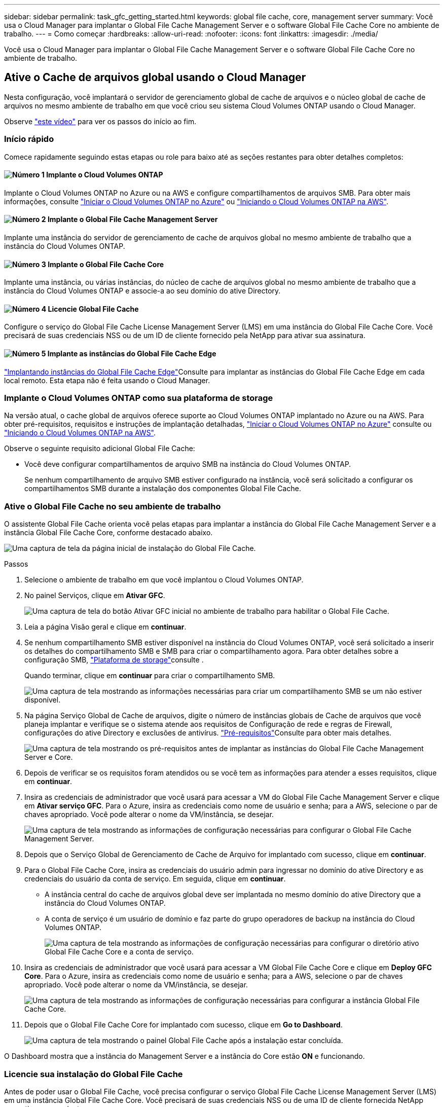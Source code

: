 ---
sidebar: sidebar 
permalink: task_gfc_getting_started.html 
keywords: global file cache, core, management server 
summary: Você usa o Cloud Manager para implantar o Global File Cache Management Server e o software Global File Cache Core no ambiente de trabalho. 
---
= Como começar
:hardbreaks:
:allow-uri-read: 
:nofooter: 
:icons: font
:linkattrs: 
:imagesdir: ./media/


[role="lead"]
Você usa o Cloud Manager para implantar o Global File Cache Management Server e o software Global File Cache Core no ambiente de trabalho.



== Ative o Cache de arquivos global usando o Cloud Manager

Nesta configuração, você implantará o servidor de gerenciamento global de cache de arquivos e o núcleo global de cache de arquivos no mesmo ambiente de trabalho em que você criou seu sistema Cloud Volumes ONTAP usando o Cloud Manager.

Observe link:https://www.youtube.com/watch?v=TGIQVssr43A["este vídeo"^] para ver os passos do início ao fim.



=== Início rápido

Comece rapidamente seguindo estas etapas ou role para baixo até as seções restantes para obter detalhes completos:



==== image:number1.png["Número 1"] Implante o Cloud Volumes ONTAP

[role="quick-margin-para"]
Implante o Cloud Volumes ONTAP no Azure ou na AWS e configure compartilhamentos de arquivos SMB. Para obter mais informações, consulte link:task_deploying_otc_azure.html["Iniciar o Cloud Volumes ONTAP no Azure"^] ou link:task_deploying_otc_aws.html["Iniciando o Cloud Volumes ONTAP na AWS"^].



==== image:number2.png["Número 2"] Implante o Global File Cache Management Server

[role="quick-margin-para"]
Implante uma instância do servidor de gerenciamento de cache de arquivos global no mesmo ambiente de trabalho que a instância do Cloud Volumes ONTAP.



==== image:number3.png["Número 3"] Implante o Global File Cache Core

[role="quick-margin-para"]
Implante uma instância, ou várias instâncias, do núcleo de cache de arquivos global no mesmo ambiente de trabalho que a instância do Cloud Volumes ONTAP e associe-a ao seu domínio do ative Directory.



==== image:number4.png["Número 4"] Licencie Global File Cache

[role="quick-margin-para"]
Configure o serviço do Global File Cache License Management Server (LMS) em uma instância do Global File Cache Core. Você precisará de suas credenciais NSS ou de um ID de cliente fornecido pela NetApp para ativar sua assinatura.



==== image:number5.png["Número 5"] Implante as instâncias do Global File Cache Edge

[role="quick-margin-para"]
link:task_deploy_gfc_edge_instances.html["Implantando instâncias do Global File Cache Edge"^]Consulte para implantar as instâncias do Global File Cache Edge em cada local remoto. Esta etapa não é feita usando o Cloud Manager.



=== Implante o Cloud Volumes ONTAP como sua plataforma de storage

Na versão atual, o cache global de arquivos oferece suporte ao Cloud Volumes ONTAP implantado no Azure ou na AWS. Para obter pré-requisitos, requisitos e instruções de implantação detalhadas, link:task_deploying_otc_azure.html["Iniciar o Cloud Volumes ONTAP no Azure"^] consulte ou link:task_deploying_otc_aws.html["Iniciando o Cloud Volumes ONTAP na AWS"^].

Observe o seguinte requisito adicional Global File Cache:

* Você deve configurar compartilhamentos de arquivo SMB na instância do Cloud Volumes ONTAP.
+
Se nenhum compartilhamento de arquivo SMB estiver configurado na instância, você será solicitado a configurar os compartilhamentos SMB durante a instalação dos componentes Global File Cache.





=== Ative o Global File Cache no seu ambiente de trabalho

O assistente Global File Cache orienta você pelas etapas para implantar a instância do Global File Cache Management Server e a instância Global File Cache Core, conforme destacado abaixo.

image:screenshot_gfc_install1.png["Uma captura de tela da página inicial de instalação do Global File Cache."]

.Passos
. Selecione o ambiente de trabalho em que você implantou o Cloud Volumes ONTAP.
. No painel Serviços, clique em *Ativar GFC*.
+
image:screenshot_gfc_install2.png["Uma captura de tela do botão Ativar GFC inicial no ambiente de trabalho para habilitar o Global File Cache."]

. Leia a página Visão geral e clique em *continuar*.
. Se nenhum compartilhamento SMB estiver disponível na instância do Cloud Volumes ONTAP, você será solicitado a inserir os detalhes do compartilhamento SMB e SMB para criar o compartilhamento agora. Para obter detalhes sobre a configuração SMB, link:concept_before_you_begin_to_deploy_gfc.html#storage-platform-volumes["Plataforma de storage"^]consulte .
+
Quando terminar, clique em *continuar* para criar o compartilhamento SMB.

+
image:screenshot_gfc_install3.png["Uma captura de tela mostrando as informações necessárias para criar um compartilhamento SMB se um não estiver disponível."]

. Na página Serviço Global de Cache de arquivos, digite o número de instâncias globais de Cache de arquivos que você planeja implantar e verifique se o sistema atende aos requisitos de Configuração de rede e regras de Firewall, configurações do ative Directory e exclusões de antivírus. link:concept_before_you_begin_to_deploy_gfc.html#prerequisites["Pré-requisitos"]Consulte para obter mais detalhes.
+
image:screenshot_gfc_install4.png["Uma captura de tela mostrando os pré-requisitos antes de implantar as instâncias do Global File Cache Management Server e Core."]

. Depois de verificar se os requisitos foram atendidos ou se você tem as informações para atender a esses requisitos, clique em *continuar*.
. Insira as credenciais de administrador que você usará para acessar a VM do Global File Cache Management Server e clique em *Ativar serviço GFC*. Para o Azure, insira as credenciais como nome de usuário e senha; para a AWS, selecione o par de chaves apropriado. Você pode alterar o nome da VM/instância, se desejar.
+
image:screenshot_gfc_install5.png["Uma captura de tela mostrando as informações de configuração necessárias para configurar o Global File Cache Management Server."]

. Depois que o Serviço Global de Gerenciamento de Cache de Arquivo for implantado com sucesso, clique em *continuar*.
. Para o Global File Cache Core, insira as credenciais do usuário admin para ingressar no domínio do ative Directory e as credenciais do usuário da conta de serviço. Em seguida, clique em *continuar*.
+
** A instância central do cache de arquivos global deve ser implantada no mesmo domínio do ative Directory que a instância do Cloud Volumes ONTAP.
** A conta de serviço é um usuário de domínio e faz parte do grupo operadores de backup na instância do Cloud Volumes ONTAP.
+
image:screenshot_gfc_install6.png["Uma captura de tela mostrando as informações de configuração necessárias para configurar o diretório ativo Global File Cache Core e a conta de serviço."]



. Insira as credenciais de administrador que você usará para acessar a VM Global File Cache Core e clique em *Deploy GFC Core*. Para o Azure, insira as credenciais como nome de usuário e senha; para a AWS, selecione o par de chaves apropriado. Você pode alterar o nome da VM/instância, se desejar.
+
image:screenshot_gfc_install7.png["Uma captura de tela mostrando as informações de configuração necessárias para configurar a instância Global File Cache Core."]

. Depois que o Global File Cache Core for implantado com sucesso, clique em *Go to Dashboard*.
+
image:screenshot_gfc_install8.png["Uma captura de tela mostrando o painel Global File Cache após a instalação estar concluída."]



O Dashboard mostra que a instância do Management Server e a instância do Core estão *ON* e funcionando.



=== Licencie sua instalação do Global File Cache

Antes de poder usar o Global File Cache, você precisa configurar o serviço Global File Cache License Management Server (LMS) em uma instância Global File Cache Core. Você precisará de suas credenciais NSS ou de uma ID de cliente fornecida NetApp para ativar sua assinatura.

Neste exemplo, configuraremos o serviço LMS em uma instância Core que você acabou de implantar na nuvem pública. Este é um processo único que configura seu serviço LMS.

.Passos
. Abra a página Registro de licença de cache de arquivo global no Global File Cache Core (o núcleo que você está designando como seu serviço LMS) usando o seguinte URL. Substitua _<ip_address>_ pelo endereço IP do núcleo global de cache de arquivos: https://<ip_address>/lms/api/v1/config/lmsconfig.html[]
. Clique em "continuar para este site (não recomendado)" para continuar. É apresentada uma página que permite configurar o LMS ou verificar as informações de licença existentes.
+
image:screenshot_gfc_license1.png["Uma captura de tela da página Registro de Licença Global File Cache."]

. Escolha o modo de Registro selecionando "On-Premise LMS" ou "Cloud MS".
+
** "LMS no local" é usado para clientes existentes ou de teste que receberam uma ID de cliente por meio do suporte da NetApp.
** O "Cloud MS" é usado para clientes que adquiriram licenças de borda de cache de arquivos globais da NetApp da NetApp ou de seus parceiros certificados e que tenham suas credenciais NetApp.


. Para o Cloud MS, clique em *Cloud MS*, insira suas credenciais NSS e clique em *Enviar*.
+
image:screenshot_gfc_license3.png["Uma captura de tela de inserção de credenciais do Cloud MS NSS na página Registro de Licença de Cache de Arquivo Global."]

. Para LMS on-premise, clique em *On-Premise LMS*, insira sua ID de cliente e clique em *Register LMS*.
+
image:screenshot_gfc_license2.png["Uma captura de tela de inserção de um ID de cliente LMS no local na página Registro de licença de cache de arquivo global."]



.O que vem a seguir?
Se você tiver determinado que precisa implantar vários núcleos de Cache de Arquivo Global para oferecer suporte à sua configuração, clique em *Adicionar instância central* no Painel e siga o assistente de implantação.

Depois de concluir sua implantação principal, você precisa fazer link:download_gfc_resources.html["Implante as instâncias do Global File Cache Edge"^] isso em cada um dos escritórios remotos.



== Implante instâncias principais adicionais

Se a configuração exigir que mais de um Global File Cache Core seja instalado devido a um grande número de instâncias do Edge, você poderá adicionar outro Core ao ambiente de trabalho.

Ao implantar instâncias do Edge, você configurará algumas para se conetar ao primeiro núcleo e outras ao segundo núcleo. Ambas as instâncias principais acessam o mesmo storage de back-end (sua instância do Cloud Volumes ONTAP) no ambiente de trabalho.

. No Painel Global File Cache, clique em *Add Core Instance*.
+
image:screenshot_gfc_add_another_core.png["Uma captura de tela do Painel do GFC e o botão para adicionar uma instância principal adicional."]

. Insira as credenciais de usuário admin para ingressar no domínio ative Directory e as credenciais de usuário da conta de serviço. Em seguida, clique em *continuar*.
+
** A instância central do cache de arquivos global deve estar no mesmo domínio do ative Directory que a instância do Cloud Volumes ONTAP.
** A conta de serviço é um usuário de domínio e faz parte do grupo operadores de backup na instância do Cloud Volumes ONTAP.
+
image:screenshot_gfc_install6.png["Uma captura de tela mostrando as informações de configuração necessárias para configurar o diretório ativo Global File Cache Core e a conta de serviço."]



. Insira as credenciais de administrador que você usará para acessar a VM Global File Cache Core e clique em *Deploy GFC Core*. Para o Azure, insira as credenciais como nome de usuário e senha; para a AWS, selecione o par de chaves apropriado. Você pode alterar o nome da VM, se desejar.
+
image:screenshot_gfc_install7.png["Uma captura de tela mostrando as informações de configuração necessárias para configurar a instância Global File Cache Core."]

. Depois que o Global File Cache Core for implantado com sucesso, clique em *Go to Dashboard*.
+
image:screenshot_gfc_dashboard_2cores.png["Uma captura de tela mostrando o painel Global File Cache após a instalação estar concluída."]



O Dashboard reflete a segunda instância do Core para o ambiente de trabalho.
